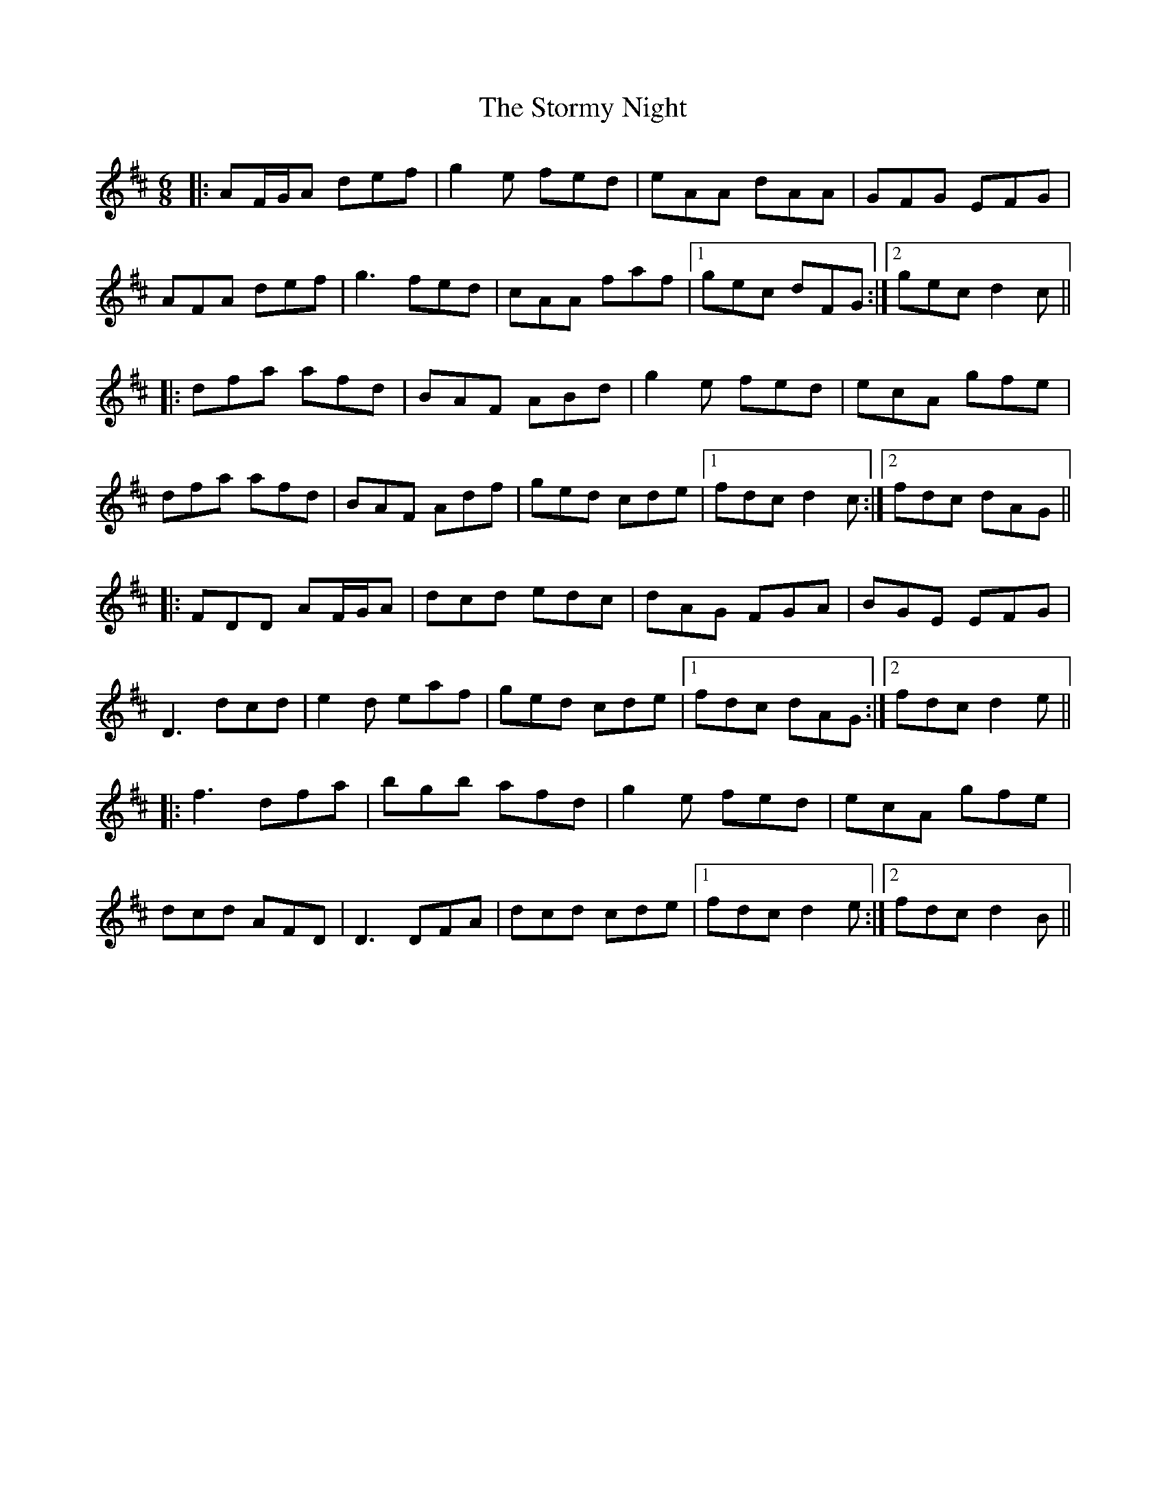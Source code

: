 X: 38647
T: Stormy Night, The
R: jig
M: 6/8
K: Dmajor
|:AF/G/A def|g2e fed|eAA dAA|GFG EFG|
AFA def|g3 fed|cAA faf|1 gec dFG:|2 gec d2c||
|:dfa afd|BAF ABd|g2e fed|ecA gfe|
dfa afd|BAF Adf|ged cde|1 fdc d2c:|2 fdc dAG||
|:FDD AF/G/A|dcd edc|dAG FGA|BGE EFG|
D3 dcd|e2d eaf|ged cde|1 fdc dAG:|2 fdc d2e||
|:f3 dfa|bgb afd|g2e fed|ecA gfe|
dcd AFD|D3 DFA|dcd cde|1 fdc d2e:|2 fdc d2B||

